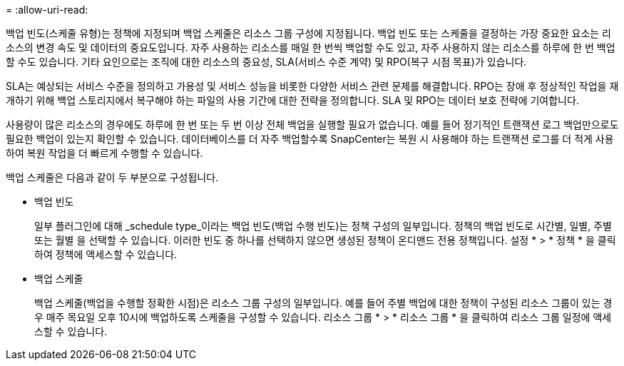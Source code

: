 = 
:allow-uri-read: 


백업 빈도(스케줄 유형)는 정책에 지정되며 백업 스케줄은 리소스 그룹 구성에 지정됩니다. 백업 빈도 또는 스케줄을 결정하는 가장 중요한 요소는 리소스의 변경 속도 및 데이터의 중요도입니다. 자주 사용하는 리소스를 매일 한 번씩 백업할 수도 있고, 자주 사용하지 않는 리소스를 하루에 한 번 백업할 수도 있습니다. 기타 요인으로는 조직에 대한 리소스의 중요성, SLA(서비스 수준 계약) 및 RPO(복구 시점 목표)가 있습니다.

SLA는 예상되는 서비스 수준을 정의하고 가용성 및 서비스 성능을 비롯한 다양한 서비스 관련 문제를 해결합니다. RPO는 장애 후 정상적인 작업을 재개하기 위해 백업 스토리지에서 복구해야 하는 파일의 사용 기간에 대한 전략을 정의합니다. SLA 및 RPO는 데이터 보호 전략에 기여합니다.

사용량이 많은 리소스의 경우에도 하루에 한 번 또는 두 번 이상 전체 백업을 실행할 필요가 없습니다. 예를 들어 정기적인 트랜잭션 로그 백업만으로도 필요한 백업이 있는지 확인할 수 있습니다. 데이터베이스를 더 자주 백업할수록 SnapCenter는 복원 시 사용해야 하는 트랜잭션 로그를 더 적게 사용하여 복원 작업을 더 빠르게 수행할 수 있습니다.

백업 스케줄은 다음과 같이 두 부분으로 구성됩니다.

* 백업 빈도
+
일부 플러그인에 대해 _schedule type_이라는 백업 빈도(백업 수행 빈도)는 정책 구성의 일부입니다. 정책의 백업 빈도로 시간별, 일별, 주별 또는 월별 을 선택할 수 있습니다. 이러한 빈도 중 하나를 선택하지 않으면 생성된 정책이 온디맨드 전용 정책입니다. 설정 * > * 정책 * 을 클릭하여 정책에 액세스할 수 있습니다.

* 백업 스케줄
+
백업 스케줄(백업을 수행할 정확한 시점)은 리소스 그룹 구성의 일부입니다. 예를 들어 주별 백업에 대한 정책이 구성된 리소스 그룹이 있는 경우 매주 목요일 오후 10시에 백업하도록 스케줄을 구성할 수 있습니다. 리소스 그룹 * > * 리소스 그룹 * 을 클릭하여 리소스 그룹 일정에 액세스할 수 있습니다.


